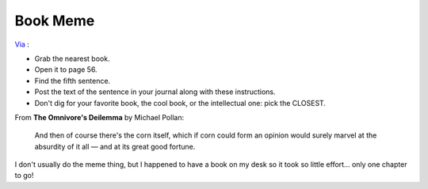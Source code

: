 Book Meme
=========

`Via <http://jtauber.com/blog/2008/11/12/book_meme/>`_ :

-  Grab the nearest book.
-  Open it to page 56.
-  Find the fifth sentence.
-  Post the text of the sentence in your journal along with these
   instructions.
-  Don't dig for your favorite book, the cool book, or the intellectual
   one: pick the CLOSEST.

From **The Omnivore's Deilemma** by Michael Pollan:

    And then of course there's the corn itself, which if corn could form
    an opinion would surely marvel at the absurdity of it all — and at
    its great good fortune.

I don't usually do the meme thing, but I happened to have a book on my
desk so it took so little effort… only one chapter to go!


.. author:: default
.. categories:: Thoughts
.. comments::
   :url: http://be.groovie.org/post/296329115/book-meme
